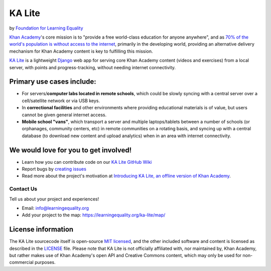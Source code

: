 KA Lite
=======

by `Foundation for Learning Equality <https://learningequality.org/>`__

|Build Status| |Coverage Status| |Docs|

.. |Build Status| image:: https://circleci.com/gh/learningequality/ka-lite/tree/develop.svg?style=svg
   :target: https://circleci.com/gh/learningequality/ka-lite/tree/develop

.. |Coverage Status| image:: https://coveralls.io/repos/learningequality/ka-lite/badge.svg
   :target: https://coveralls.io/r/learningequality/ka-lite

.. |Docs| image:: https://img.shields.io/badge/docs-latest-brightgreen.svg?style=flat
   :target: http://ka-lite.readthedocs.org/

`Khan Academy <http://www.khanacademy.org/>`__'s core mission is to
"provide a free world-class education for anyone anywhere", and as `70%
of the world's population is without access to the
internet <http://en.wikipedia.org/wiki/Global_Internet_usage>`__,
primarily in the developing world, providing an alternative delivery
mechanism for Khan Academy content is key to fulfilling this mission.

`KA Lite <http://kalite.learningequality.org/>`__ is a lightweight
`Django <https://www.djangoproject.com/>`__ web app for serving core
Khan Academy content (videos and exercises) from a local server, with
points and progress-tracking, without needing internet connectivity.

Primary use cases include:
--------------------------

-  For servers/\ **computer labs located in remote schools**, which
   could be slowly syncing with a central server over a cell/satellite
   network or via USB keys.
-  In **correctional facilities** and other environments where providing
   educational materials is of value, but users cannot be given general
   internet access.
-  **Mobile school "vans"**, which transport a server and multiple
   laptops/tablets between a number of schools (or orphanages, community
   centers, etc) in remote communities on a rotating basis, and syncing
   up with a central database (to download new content and upload
   analytics) when in an area with internet connectivity.

We would love for you to get involved!
--------------------------------------

-  Learn how you can contribute code on our `KA Lite GitHub Wiki <https://github.com/learningequality/ka-lite/wiki>`__
-  Report bugs by `creating issues <https://github.com/learningequality/ka-lite/wiki/Report-Bugs-by-Creating-Issues>`__
-  Read more about the project's motivation at `Introducing KA Lite, an offline version of Khan
   Academy <http://jamiealexandre.com/blog/2012/12/12/ka-lite-offline-khan-academy/>`__.

Contact Us
^^^^^^^^^^

Tell us about your project and experiences!

-  Email: info@learningequality.org
-  Add your project to the map: https://learningequality.org/ka-lite/map/

License information
-------------------

The KA Lite sourcecode itself is open-source `MIT
licensed <http://opensource.org/licenses/MIT>`__, and the other included
software and content is licensed as described in the
`LICENSE <https://raw.github.com/learningequality/ka-lite/master/LICENSE>`__
file. Please note that KA Lite is not officially affiliated with, nor
maintained by, Khan Academy, but rather makes use of Khan Academy's open
API and Creative Commons content, which may only be used for
non-commercial purposes.
